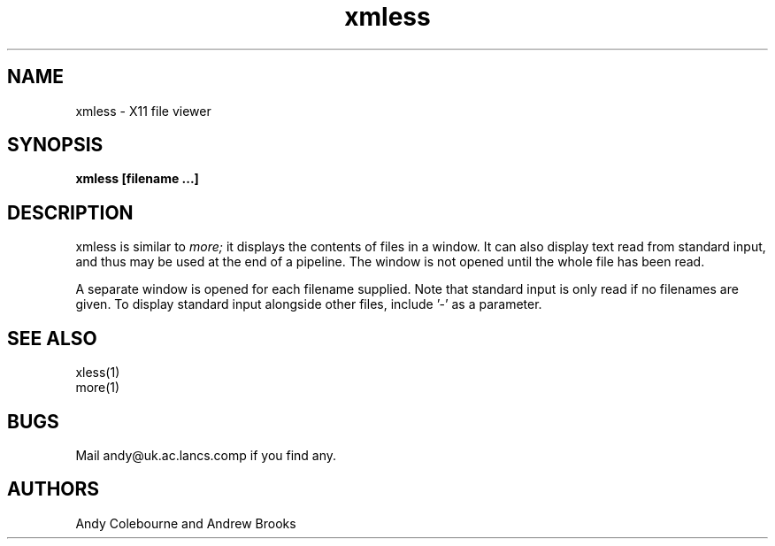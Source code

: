 .TH xmless 1 "22 March 1991"
.SH NAME
xmless \- X11 file viewer
.SH SYNOPSIS
.B xmless [filename ...]
.LP

.SH DESCRIPTION

xmless is similar to
.I more;
it displays the contents of files in a window.  It can also
display text read from standard input, and thus may be used
at the end of a pipeline.  The window is not opened until
the whole file has been read.

A separate window is opened for each filename supplied.  Note
that standard input is only read if no filenames are given.  To
display standard input alongside other files, include '-' as a
parameter.

.SH SEE ALSO
.nf
xless(1)
more(1)
.fi

.SH BUGS
Mail andy@uk.ac.lancs.comp if you find any.


.SH AUTHORS
Andy Colebourne and Andrew Brooks

